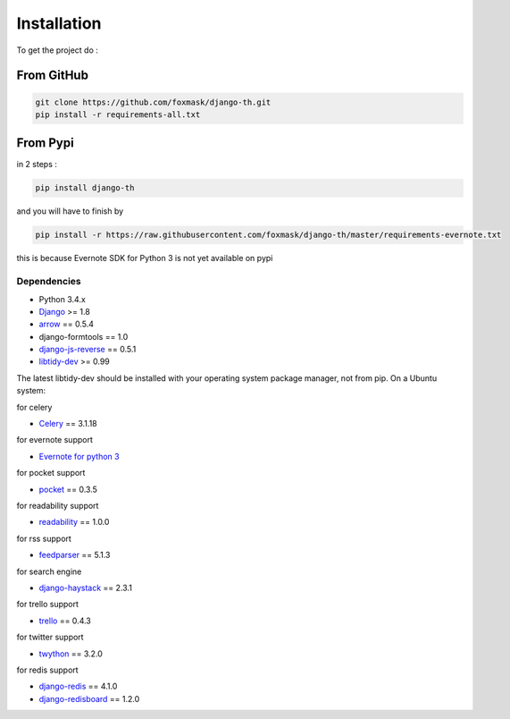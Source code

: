 =============
Installation
=============

To get the project do :

From GitHub 
===========

.. code-block:: bash

    git clone https://github.com/foxmask/django-th.git
    pip install -r requirements-all.txt

From Pypi
=========

in 2 steps :


.. code-block:: bash

    pip install django-th

and you will have to finish by 

.. code-block:: bash

    pip install -r https://raw.githubusercontent.com/foxmask/django-th/master/requirements-evernote.txt

this is because Evernote SDK for Python 3 is not yet available on pypi



Dependencies
------------
* Python 3.4.x
* `Django <https://pypi.python.org/pypi/Django/>`_ >= 1.8
* `arrow <https://pypi.python.org/pypi/arrow>`_ == 0.5.4
* django-formtools == 1.0
* `django-js-reverse <https://pypi.python.org/pypi/django-js-reverse>`_ == 0.5.1
* `libtidy-dev <http://tidy.sourceforge.net/>`_  >= 0.99

The latest libtidy-dev should be installed with your operating system package manager, not from pip.
On a Ubuntu system: 
 
.. code:: system
    apt-get install libtidy-dev


for celery

* `Celery <http://www.celeryproject.org/>`_ == 3.1.18

for evernote support

* `Evernote for python 3 <https://github.com/evernote/evernote-sdk-python3>`_ 

for pocket support

* `pocket <https://pypi.python.org/pypi/pocket>`_  == 0.3.5

for readability support

* `readability <https://pypi.python.org/pypi/readability-api>`_ == 1.0.0

for rss support

* `feedparser <https://pypi.python.org/pypi/feedparser>`_  == 5.1.3

for search engine

* `django-haystack <https://github.com/django-haystack/django-haystack>`_ == 2.3.1

for trello support

* `trello <https://github.com/sarumont/py-trello>`_  == 0.4.3

for twitter support

* `twython <https://github.com/ryanmcgrath/twython>`_  == 3.2.0


for redis support 

* `django-redis <https://pypi.python.org/pypi/django-redis>`_ == 4.1.0
* `django-redisboard <https://pypi.python.org/pypi/django-redisboard>`_ == 1.2.0
